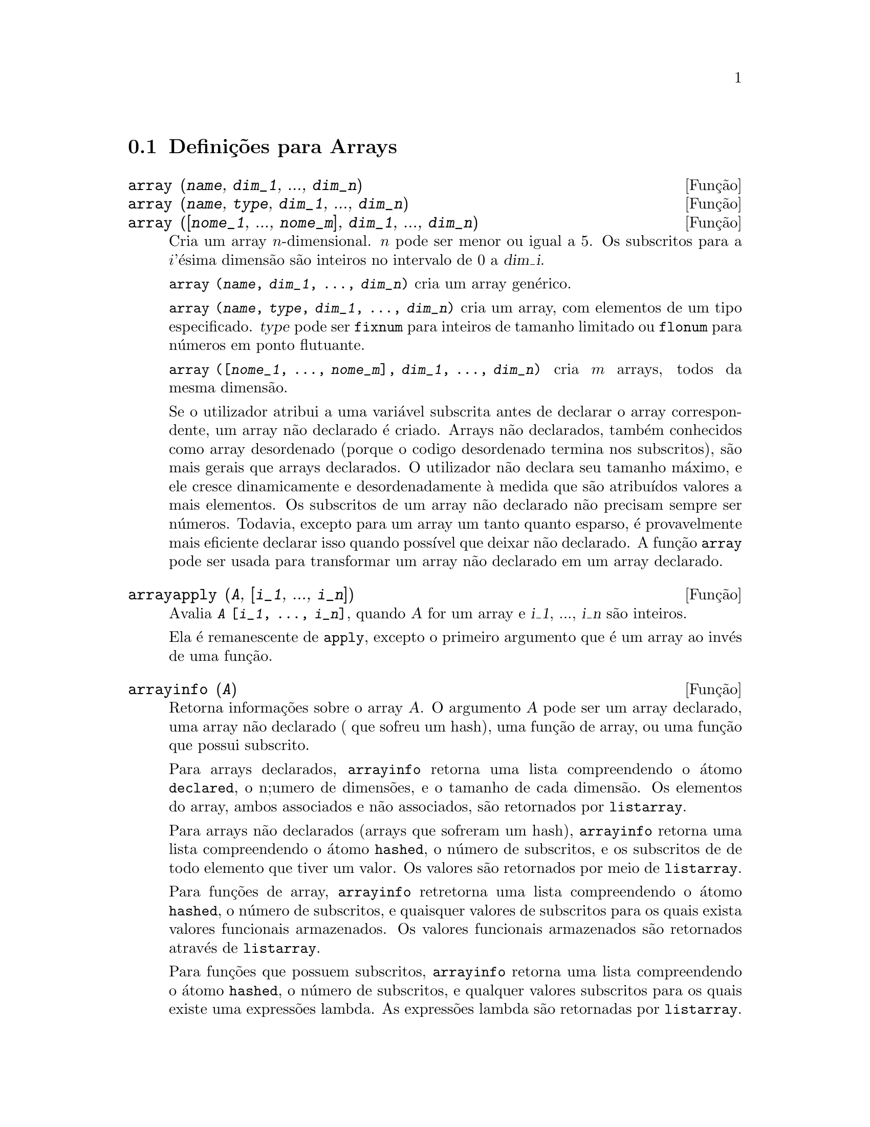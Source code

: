 @c /Arrays.texi/1.14/Mon Jan  1 07:26:48 2007/-ko/
@menu
* Definições para Arrays::  
@end menu

@node Definições para Arrays,  , Arrays, Arrays
@section Definições para Arrays

@deffn {Função} array (@var{name}, @var{dim_1}, ..., @var{dim_n})
@deffnx {Função} array (@var{name}, @var{type}, @var{dim_1}, ..., @var{dim_n})
@deffnx {Função} array ([@var{nome_1}, ..., @var{nome_m}], @var{dim_1}, ..., @var{dim_n})

Cria um array @math{n}-dimensional.  
@math{n} pode ser menor ou igual a 5.
Os subscritos para
a @math{i}'ésima dimensão são inteiros no intervalo de 0 a @var{dim_i}.  

@code{array (@var{name}, @var{dim_1}, ..., @var{dim_n})} cria um array genérico.

@code{array (@var{name}, @var{type}, @var{dim_1}, ..., @var{dim_n})} cria
um array, com elementos de um tipo especificado.
@var{type} pode ser @code{fixnum} para
inteiros de tamanho limitado ou @code{flonum} para números em ponto flutuante.

@code{array ([@var{nome_1}, ..., @var{nome_m}], @var{dim_1}, ..., @var{dim_n})}
cria @math{m} arrays, todos da mesma dimensão.
@c SAME TYPE AS WELL ??

@c THIS DISCUSSION OF UNDECLARED ARRAYS REALLY WANTS TO BE SOMEWHERE ELSE
Se o utilizador atribui a uma variável subscrita antes de declarar o
array correspondente, um array não declarado é criado.
Arrays não declarados, também conhecidos como array desordenado (porque
o codigo desordenado termina nos subscritos), são mais gerais que arrays
declarados.  O utilizador não declara seu tamanho máximo, e ele cresce
dinamicamente e desordenadamente à medida que são atribuídos valores a mais elementos.  Os
subscritos de um array não declarado não precisam sempre ser números.  Todavia,
excepto para um array um tanto quanto esparso, é provavelmente mais eficiente
declarar isso quando possível que deixar não declarado.  A função @code{array}
pode ser usada para transformar um array não declarado em um array
declarado.
@c HOW DOES ONE CHANGE AN UNDECLARED ARRAY INTO A DECLARED ARRAY EXACTLY ??

@end deffn

@deffn {Função} arrayapply (@var{A}, [@var{i_1}, ..., @var{i_n}])
Avalia @code{@var{A} [@var{i_1}, ..., @var{i_n}]},
quando @var{A} for um array e @var{i_1}, ..., @var{i_n} são inteiros.

Ela é remanescente de @code{apply}, excepto o primeiro argumento que é um array ao invés de uma função.

@end deffn

@deffn {Função} arrayinfo (@var{A})
Retorna informações sobre o array @var{A}.
O argumento @var{A} pode ser um array declarado, uma array não declarado ( que sofreu um hash),
uma função de array, ou uma função que possui subscrito.

Para arrays declarados, @code{arrayinfo} retorna uma lista
compreendendo o átomo @code{declared}, o n;umero de dimensões, e o tamanho de cada dimensão.
Os elementos do array, ambos associados e não associados, são retornados por @code{listarray}.

Para arrays não declarados (arrays que sofreram um hash),
@code{arrayinfo} retorna uma lista compreendendo o átomo @code{hashed}, o número de subscritos,
e os subscritos de de todo elemento que tiver um valor.
Os valores são retornados por meio de @code{listarray}.

Para funções de array,
@code{arrayinfo} retretorna uma lista compreendendo o átomo @code{hashed}, o número de subscritos,
e quaisquer valores de subscritos para os quais exista valores funcionais armazenados.
Os valores funcionais armazenados são retornados através de @code{listarray}.

Para funções que possuem subscritos,
@code{arrayinfo} retorna uma lista compreendendo o átomo @code{hashed}, o número de subscritos,
e qualquer valores subscritos para os quais existe uma expressões lambda.
As expressões lambda são retornadas por @code{listarray}.

Examples:

@code{arrayinfo} e @code{listarray} aplicado a um array declarado.

@c ===beg===
@c array (aa, 2, 3);
@c aa [2, 3] : %pi;
@c aa [1, 2] : %e;
@c arrayinfo (aa);
@c listarray (aa);
@c ===end===
@example
(%i1) array (aa, 2, 3);
(%o1)                          aa
(%i2) aa [2, 3] : %pi;
(%o2)                          %pi
(%i3) aa [1, 2] : %e;
(%o3)                          %e
(%i4) arrayinfo (aa);
(%o4)                 [declared, 2, [2, 3]]
(%i5) listarray (aa);
(%o5) [#####, #####, #####, #####, #####, #####, %e, #####, 
                                        #####, #####, #####, %pi]
@end example

@code{arrayinfo} e @code{listarray} aplicado a um array não declarado (no qual foi aplicado um hash).

@c ===beg===
@c bb [FOO] : (a + b)^2;
@c bb [BAR] : (c - d)^3;
@c arrayinfo (bb);
@c listarray (bb);
@c ===end===
@example
(%i1) bb [FOO] : (a + b)^2;
                                   2
(%o1)                       (b + a)
(%i2) bb [BAR] : (c - d)^3;
                                   3
(%o2)                       (c - d)
(%i3) arrayinfo (bb);
(%o3)               [hashed, 1, [BAR], [FOO]]
(%i4) listarray (bb);
                              3         2
(%o4)                 [(c - d) , (b + a) ]
@end example

@code{arrayinfo} e @code{listarray} aplicado a uma função de array.

@c ===beg===
@c cc [x, y] := y / x;
@c cc [u, v];
@c cc [4, z];
@c arrayinfo (cc);
@c listarray (cc);
@c ===end===
@example
(%i1) cc [x, y] := y / x;
                                     y
(%o1)                      cc     := -
                             x, y    x
(%i2) cc [u, v];
                                v
(%o2)                           -
                                u
(%i3) cc [4, z];
                                z
(%o3)                           -
                                4
(%i4) arrayinfo (cc);
(%o4)              [hashed, 2, [4, z], [u, v]]
(%i5) listarray (cc);
                              z  v
(%o5)                        [-, -]
                              4  u
@end example

@code{arrayinfo} e @code{listarray} aplicadas a funções com subscritos.

@c ===beg===
@c dd [x] (y) := y ^ x;
@c dd [a + b];
@c dd [v - u];
@c arrayinfo (dd);
@c listarray (dd);
@c ===end===
@example
(%i1) dd [x] (y) := y ^ x;
                                     x
(%o1)                     dd (y) := y
                            x
(%i2) dd [a + b];
                                    b + a
(%o2)                  lambda([y], y     )
(%i3) dd [v - u];
                                    v - u
(%o3)                  lambda([y], y     )
(%i4) arrayinfo (dd);
(%o4)             [hashed, 1, [b + a], [v - u]]
(%i5) listarray (dd);
                         b + a                v - u
(%o5)      [lambda([y], y     ), lambda([y], y     )]
@end example
@end deffn

@deffn {Função} arraymake (@var{A}, [@var{i_1}, ..., @var{i_n}])
Retorna a expressão @code{@var{A}[@var{i_1}, ..., @var{i_n}]}.
O resultado é uma referência a um array não avaliado.

@code{arraymake} é remanicência de @code{funmake},
excepto o valor retornado é um array de referência não avaliado
ao invés de uma chamada de função não avaliada.

Exemplos:
@c ===beg===
@c arraymake (A, [1]);
@c arraymake (A, [k]);
@c arraymake (A, [i, j, 3]);
@c array (A, fixnum, 10);
@c fillarray (A, makelist (i^2, i, 1, 11));
@c arraymake (A, [5]);
@c ''%;
@c L : [a, b, c, d, e];
@c arraymake ('L, [n]);
@c ''%, n = 3;
@c A2 : make_array (fixnum, 10);
@c fillarray (A2, [1, 2, 3, 4, 5, 6, 7, 8, 9, 10]);
@c arraymake ('A2, [8]);
@c ''%;
@c ===end===

@example
(%i1) arraymake (A, [1]);
(%o1)                          A
                                1
(%i2) arraymake (A, [k]);
(%o2)                          A
                                k
(%i3) arraymake (A, [i, j, 3]);
(%o3)                       A
                             i, j, 3
(%i4) array (A, fixnum, 10);
(%o4)                           A
(%i5) fillarray (A, makelist (i^2, i, 1, 11));
(%o5)                           A
(%i6) arraymake (A, [5]); 
(%o6)                          A
                                5
(%i7) ''%;
(%o7)                          36
(%i8) L : [a, b, c, d, e];
(%o8)                    [a, b, c, d, e]
(%i9) arraymake ('L, [n]);
(%o9)                          L
                                n
(%i10) ''%, n = 3;
(%o10)                          c
(%i11) A2 : make_array (fixnum, 10);
(%o11)          @{Array:  #(0 0 0 0 0 0 0 0 0 0)@}
(%i12) fillarray (A2, [1, 2, 3, 4, 5, 6, 7, 8, 9, 10]);
(%o12)          @{Array:  #(1 2 3 4 5 6 7 8 9 10)@}
(%i13) arraymake ('A2, [8]);
(%o13)                         A2
                                 8
(%i14) ''%;
(%o14)                          9
@end example

@end deffn

@defvr {Variável de sistema} arrays
Valor por omissão: @code{[]}

@code{arrays} é uma lista dos arrays que tiverem sido alocados.
Essa lista compreende arrays declarados através de @code{array},
arrays desordenados (hashed) construídos através de definição implícita (atribuindo alguma coisa a um elemento de array),
e funções de array definidas por meio de @code{:=} e @code{define}.
Arrays definidos por meio de @code{make_array} não estão incluídos.

Veja também
@code{array}, @code{arrayapply}, @code{arrayinfo}, @code{arraymake}, 
@code{fillarray}, @code{listarray}, e @code{rearray}.
@c IS THIS AN EXHAUSTIVE LIST ??

Exemplos:

@c ===beg===
@c array (aa, 5, 7);
@c bb [FOO] : (a + b)^2;
@c cc [x] := x/100;
@c dd : make_array ('any, 7);
@c arrays;
@c ===end===
@example
(%i1) array (aa, 5, 7);
(%o1)                          aa
(%i2) bb [FOO] : (a + b)^2;
                                   2
(%o2)                       (b + a)
(%i3) cc [x] := x/100;
                                   x
(%o3)                      cc  := ---
                             x    100
(%i4) dd : make_array ('any, 7);
(%o4)       @{Array:  #(NIL NIL NIL NIL NIL NIL NIL)@}
(%i5) arrays;
(%o5)                     [aa, bb, cc]
@end example

@end defvr

@deffn {Função} bashindices (@var{expr})
Transforma a expressão @var{expr} dando a cada
somatório e a cada produto um único índice.  Isso dá a @code{changevar} grande
precisão quando se está trabalhando com somatórios e produtos.  A forma do
único índice é @code{j@var{number}}.  A quantidade @var{number} é determindad por
referência a @code{gensumnum}, que pode ser alterada pelo utilizador.  Por
exemplo, @code{gensumnum:0$} reseta isso.

@end deffn

@deffn {Função} fillarray (@var{A}, @var{B})
Preenche o array @var{A} com @var{B}, que é uma lista ou um array.

Se um tipo específico for declarado para @var{A} no momento de sua criação,
@var{A} somente porde ser preenchido com elementos do tipo especificado;
Constitui um erro alguma tentativa feita para copiar um um elemento de um tipo diferente.
 
Se as dimensões dos arrays @var{A} e @var{B} forem
diferents, @var{A} é preenchido no ordem de maior fileira.  Se não existirem elementos
livres em @var{B} o último elemento é usado para preencher todo o 
resto de @var{A}.  Se existirem muitos , esses restantes seram ignorados.

@code{fillarray} retorna esse primeiro argumento.

Exemplos:

Create an array of 9 elements and fill it from a list.
@c ===beg===
@c array (a1, fixnum, 8);
@c listarray (a1);
@c fillarray (a1, [1, 2, 3, 4, 5, 6, 7, 8, 9]);
@c listarray (a1);
@c ===end===

@example
(%i1) array (a1, fixnum, 8);
(%o1)                          a1
(%i2) listarray (a1);
(%o2)              [0, 0, 0, 0, 0, 0, 0, 0, 0]
(%i3) fillarray (a1, [1, 2, 3, 4, 5, 6, 7, 8, 9]);
(%o3)                          a1
(%i4) listarray (a1);
(%o4)              [1, 2, 3, 4, 5, 6, 7, 8, 9]
@end example

Quando existirem poucos elementos para preencher o array,
o último elemento é repetido.
Quando houverem muitos elementos,
os elementos extras são ignorados.
@c ===beg===
@c a2 : make_array (fixnum, 8);
@c fillarray (a2, [1, 2, 3, 4, 5]);
@c fillarray (a2, [4]);
@c fillarray (a2, makelist (i, i, 1, 100));
@c ===end===

@example
(%i1) a2 : make_array (fixnum, 8);
(%o1)             @{Array:  #(0 0 0 0 0 0 0 0)@}
(%i2) fillarray (a2, [1, 2, 3, 4, 5]);
(%o2)             @{Array:  #(1 2 3 4 5 5 5 5)@}
(%i3) fillarray (a2, [4]);
(%o3)             @{Array:  #(4 4 4 4 4 4 4 4)@}
(%i4) fillarray (a2, makelist (i, i, 1, 100));
(%o4)             @{Array:  #(1 2 3 4 5 6 7 8)@}
@end example

Arrays multi-dimensionais são preenchidos em ordem de maior fileira.
@c ===beg===
@c a3 : make_array (fixnum, 2, 5);
@c fillarray (a3, [1, 2, 3, 4, 5, 6, 7, 8, 9, 10]);
@c a4 : make_array (fixnum, 5, 2);
@c fillarray (a4, a3);
@c ===end===

@example
(%i1) a3 : make_array (fixnum, 2, 5);
(%o1)        @{Array:  #2A((0 0 0 0 0) (0 0 0 0 0))@}
(%i2) fillarray (a3, [1, 2, 3, 4, 5, 6, 7, 8, 9, 10]);
(%o2)        @{Array:  #2A((1 2 3 4 5) (6 7 8 9 10))@}
(%i3) a4 : make_array (fixnum, 5, 2);
(%o3)     @{Array:  #2A((0 0) (0 0) (0 0) (0 0) (0 0))@}
(%i4) fillarray (a4, a3);
(%o4)     @{Array:  #2A((1 2) (3 4) (5 6) (7 8) (9 10))@}
@end example

 @end deffn

@deffn {Função} listarray (@var{A})
Retorna uma lista dos elementos do array @var{A}.
O argumento @var{A} pode ser um array declarado, um array não declarado (desordenado - hashed),
uma função de array, ou uma função com subscritos.

Elementos são listados em ordem de linha maior.
Isto é, elementos são ordenados conforme o primeiro índice, en seguida conforme o segundo índice, e assim sucessivamente.
A sequuência de ordenação por meio dos valores dos índices é a mesma ordem estabelecida por meio de @code{orderless}.

Para arrays não declarados , funções de arrays, e funções com subscritos,
os elementos correspondem aos valores de índice retornados através de @code{arrayinfo}.

Elemetos não associados de arrays genéricos declarados (isto é, não @code{fixnum} e não @code{flonum})
são retornados como @code{#####}.
Elementos não associados de arrays declarados @code{fixnum} ou @code{flonum}
são retornados como 0 ou 0.0, respectivamente.
Elementos não associados de arrays não declarados, funções de array,
e funções subscritas não são retornados.

Exemplos:

@code{listarray} e @code{arrayinfo} aplicados a um array declarado.

@c ===beg===
@c array (aa, 2, 3);
@c aa [2, 3] : %pi;
@c aa [1, 2] : %e;
@c listarray (aa);
@c arrayinfo (aa);
@c ===end===
@example
(%i1) array (aa, 2, 3);
(%o1)                          aa
(%i2) aa [2, 3] : %pi;
(%o2)                          %pi
(%i3) aa [1, 2] : %e;
(%o3)                          %e
(%i4) listarray (aa);
(%o4) [#####, #####, #####, #####, #####, #####, %e, #####, 
                                        #####, #####, #####, %pi]
(%i5) arrayinfo (aa);
(%o5)                 [declared, 2, [2, 3]]
@end example

@code{listarray} e @code{arrayinfo} aplicadas a arrays não declarados (hashed - desordenados).

@c ===beg===
@c bb [FOO] : (a + b)^2;
@c bb [BAR] : (c - d)^3;
@c listarray (bb);
@c arrayinfo (bb);
@c ===end===
@example
(%i1) bb [FOO] : (a + b)^2;
                                   2
(%o1)                       (b + a)
(%i2) bb [BAR] : (c - d)^3;
                                   3
(%o2)                       (c - d)
(%i3) listarray (bb);
                              3         2
(%o3)                 [(c - d) , (b + a) ]
(%i4) arrayinfo (bb);
(%o4)               [hashed, 1, [BAR], [FOO]]
@end example

@code{listarray} e @code{arrayinfo} aplicada a uma função de array.

@c ===beg===
@c cc [x, y] := y / x;
@c cc [u, v];
@c cc [4, z];
@c listarray (cc);
@c arrayinfo (cc);
@c ===end===
@example
(%i1) cc [x, y] := y / x;
                                     y
(%o1)                      cc     := -
                             x, y    x
(%i2) cc [u, v];
                                v
(%o2)                           -
                                u
(%i3) cc [4, z];
                                z
(%o3)                           -
                                4
(%i4) listarray (cc);
                              z  v
(%o4)                        [-, -]
                              4  u
(%i5) arrayinfo (cc);
(%o5)              [hashed, 2, [4, z], [u, v]]
@end example

@code{listarray} e @code{arrayinfo} aplicadas a funções com subscritos.

@c ===beg===
@c dd [x] (y) := y ^ x;
@c dd [a + b];
@c dd [v - u];
@c listarray (dd);
@c arrayinfo (dd);
@c ===end===
@example
(%i1) dd [x] (y) := y ^ x;
                                     x
(%o1)                     dd (y) := y
                            x
(%i2) dd [a + b];
                                    b + a
(%o2)                  lambda([y], y     )
(%i3) dd [v - u];
                                    v - u
(%o3)                  lambda([y], y     )
(%i4) listarray (dd);
                         b + a                v - u
(%o4)      [lambda([y], y     ), lambda([y], y     )]
(%i5) arrayinfo (dd);
(%o5)             [hashed, 1, [b + a], [v - u]]
@end example

@end deffn

@c NEEDS CLARIFICATION
@deffn {Função} make_array (@var{type}, @var{dim_1}, ..., @var{dim_n})
Cria e retorna um array de Lisp.  @var{type} pode
ser @code{any}, @code{flonum}, @code{fixnum}, @code{hashed} ou
@code{functional}.
Existem @math{n} indices,
e o @math{i}'enésimo indice está no intervalo de 0 a @math{@var{dim_i} - 1}.

A vantagem de @code{make_array} sobre @code{array} é que o valor de retorno não tem 
um nome, e uma vez que um ponteiro a ele vai, ele irá também.
Por exemplo, se @code{y: make_array (...)} então @code{y} aponta para um objecto 
que ocupa espaço, mas depois de @code{y: false}, @code{y} não mais
aponta para aquele objecto, então o objecto pode ser descartado.  

@c NEEDS CLARIFICATION HERE
@c 'FUNCTIONAL ARGUMENT IN MAKE_ARRAY APPEARS TO BE BROKEN
@c EVEN AFTER READING THE CODE (SRC/AR.LISP) I CAN'T TELL HOW THIS IS SUPPOSED TO WORK
@c COMMENTING OUT THIS STUFF TO PREVENT CONFUSION AND HEARTBREAK
@c RESTORE IT WHEN MAKE_ARRAY ('FUNCTIONAL, ...) IS FIXED
@c @code{y: make_array ('functional, 'f, 'hashed, 1)} - the second argument to
@c @code{make_array} in this case is the function to call to calculate array
@c elements, and the rest of the arguments are passed recursively to
@c @code{make_array} to generate the "memory" for the array function object.

Exemplos:
@c ===beg===
@c A1 : make_array (fixnum, 10);
@c A1 [8] : 1729;
@c A1;
@c A2 : make_array (flonum, 10);
@c A2 [2] : 2.718281828;
@c A2;
@c A3 : make_array (any, 10);
@c A3 [4] : x - y - z;
@c A3;
@c A4 : make_array (fixnum, 2, 3, 5);
@c fillarray (A4, makelist (i, i, 1, 2*3*5));
@c A4 [0, 2, 1];
@c ===end===

@example
(%i1) A1 : make_array (fixnum, 10);
(%o1)           @{Array:  #(0 0 0 0 0 0 0 0 0 0)@}
(%i2) A1 [8] : 1729;
(%o2)                         1729
(%i3) A1;
(%o3)          @{Array:  #(0 0 0 0 0 0 0 0 1729 0)@}
(%i4) A2 : make_array (flonum, 10);
(%o4) @{Array:  #(0.0 0.0 0.0 0.0 0.0 0.0 0.0 0.0 0.0 0.0)@}
(%i5) A2 [2] : 2.718281828;
(%o5)                      2.718281828
(%i6) A2;
(%o6) 
     @{Array:  #(0.0 0.0 2.718281828 0.0 0.0 0.0 0.0 0.0 0.0 0.0)@}
(%i7) A3 : make_array (any, 10);
(%o7) @{Array:  #(NIL NIL NIL NIL NIL NIL NIL NIL NIL NIL)@}
(%i8) A3 [4] : x - y - z;
(%o8)                      - z - y + x
(%i9) A3;
(%o9) @{Array:  #(NIL NIL NIL NIL ((MPLUS SIMP) $X ((MTIMES SIMP)\
 -1 $Y) ((MTIMES SIMP) -1 $Z))
  NIL NIL NIL NIL NIL)@}
(%i10) A4 : make_array (fixnum, 2, 3, 5);
(%o10) @{Array:  #3A(((0 0 0 0 0) (0 0 0 0 0) (0 0 0 0 0)) ((0 0 \
0 0 0) (0 0 0 0 0) (0 0 0 0 0)))@}
(%i11) fillarray (A4, makelist (i, i, 1, 2*3*5));
(%o11) @{Array:  #3A(((1 2 3 4 5) (6 7 8 9 10) (11 12 13 14 15))
    ((16 17 18 19 20) (21 22 23 24 25) (26 27 28 29 30)))@}
(%i12) A4 [0, 2, 1];
(%o12)                         12
@end example

@end deffn

@c DOES THIS MODIFY A OR DOES IT CREATE A NEW ARRAY ??
@deffn {Função} rearray (@var{A}, @var{dim_1}, ..., @var{dim_n})
Altera as dimenções de um array.  
O novo array será preenchido com os elementos do antigo em
ordem da maior linha.  Se o array antigo era muito pequeno, 
os elementos restantes serão preenchidos com
@code{false}, @code{0.0} ou @code{0},
dependendo do tipo do array.  O tipo do array não pode ser
alterado.

@end deffn

@deffn {Função} remarray (@var{A_1}, ..., @var{A_n})
@deffnx {Função} remarray (all)
Remove arrays e funções associadas
a arrays e libera o espaço ocupado.
Os argumentos podem ser arrays declarados, arrays não declarados (dsordenados - hashed), funções de array functions, e funções com subscritos.

@code{remarray (all)} remove todos os ítens na lista global @code{arrays}.

@c WHAT DOES THIS MEAN EXACTLY ??
Isso pode ser necessário para usar essa função se isso é
desejado para redefinir os valores em um array desordenado.

@code{remarray} retorna a lista dos arrays removidos.

@end deffn
@deffn {Função} subvar (@var{x}, @var{i})
Avalia a expressão subscrita @code{@var{x}[@var{i}]}.

@code{subvar} avalia seus argumentos.

@code{arraymake (@var{x}, [@var{i}]} constrói a expressão @code{@var{x}[@var{i}]},
mas não a avalia.

Exemplos:

@c ===beg===
@c x : foo $
@c i : 3 $
@c subvar (x, i);
@c foo : [aa, bb, cc, dd, ee]$
@c subvar (x, i);
@c arraymake (x, [i]);
@c ''%;
@c ===end===
@example
(%i1) x : foo $
(%i2) i : 3 $
@group
(%i3) subvar (x, i);
(%o3)                         foo
                                 3
@end group
(%i4) foo : [aa, bb, cc, dd, ee]$
@group
(%i5) subvar (x, i);
(%o5)                          cc
@end group
@group
(%i6) arraymake (x, [i]);
(%o6)                         foo
                                 3
@end group
@group
(%i7) ''%;
(%o7)                          cc
@end group
@end example

@end deffn

@c THIS IS REALLY CONFUSING
@defvr {Variável de pção} use_fast_arrays
- Se @code{true} somente dois tipos de arrays são reconhecidos.  

1) O array art-q (t no Lisp Comum) que pode ter muitas dimensões
indexadas por inteiros, e pode aceitar qualquer objecto do Lisp ou do Maxima como uma
entrada.  Para construir assim um array, insira @code{a:make_array(any,3,4);} 
então @code{a} terá como valor, um array com doze posições, e o 
índice é baseado em zero.

2) O array Hash_table que é o tipo padrão de array criado se um
faz @code{b[x+1]:y^2} (e @code{b} não é ainda um array, uma lista, ou uma
matriz -- se isso ou um desses ocorrer um erro pode ser causado desde
@code{x+1} não poderá ser um subscrito válido para um array art-q, uma lista ou
uma matriz).  Esses índices (também conhecidos como chaves) podem ser quaisquer objectos.  
Isso somente pega uma chave por vez a cada vez (@code{b[x+1,u]:y} ignorará o @code{u}).  
A referência termina em @code{b[x+1] ==> y^2}.  Certamente a chave poe ser uma lista
, e.g.  @code{b[[x+1,u]]:y} poderá ser válido.  Isso é incompatível 
com os arrays antigos do Maxima, mas poupa recursos.

Uma vantagem de armazenar os arrays como valores de símbolos é que as
convenções usuais sobre variáveis locais de uma função aplicam-se a arrays
também.  O tipo Hash_table também usa menos recursos e é mais eficiente
que o velho tipo hashar do Maxima.  Para obter comportamento consistente em
códigos traduzidos e compilados posicione @code{translate_fast_arrays} para ser
@code{true}.
 
@end defvr

